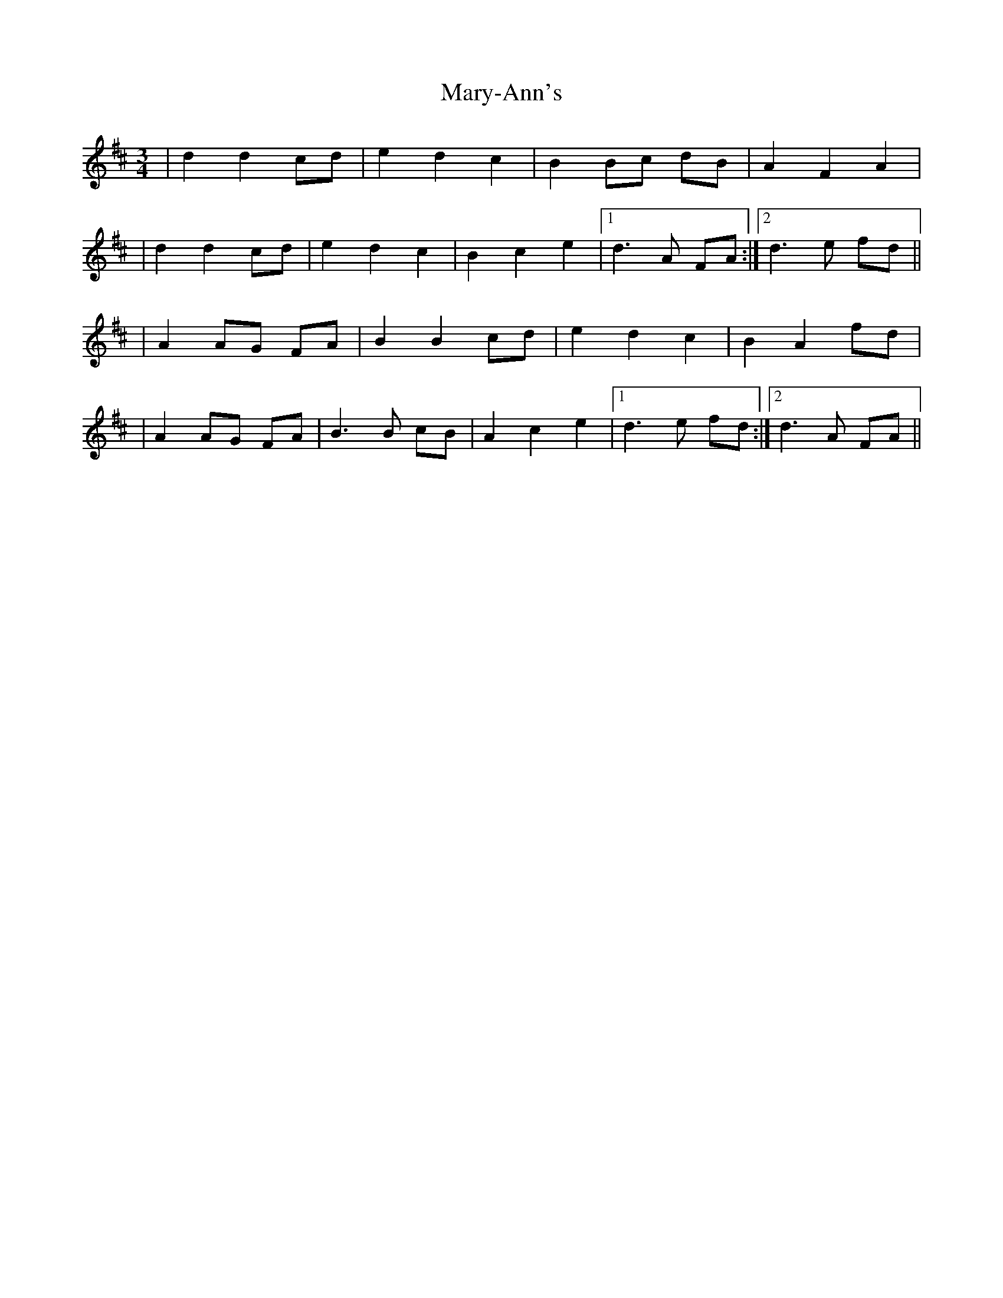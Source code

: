 X: 1
T: Mary-Ann's
Z: skerries
S: https://thesession.org/tunes/7129#setting7129
R: mazurka
M: 3/4
L: 1/8
K: Dmaj
|d2 d2 cd|e2 d2 c2|B2 Bc dB|A2 F2 A2|
|d2 d2 cd|e2 d2 c2|B2 c2 e2|1d3 A FA:|2d3 e fd||
|A2 AG FA|B2 B2 cd|e2 d2 c2|B2 A2 fd|
|A2 AG FA|B3 B cB|A2 c2 e2|1d3 e fd:|2d3 A FA||
